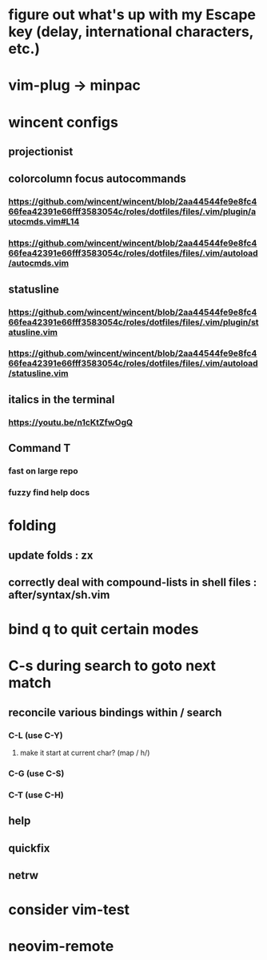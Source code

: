 * figure out what's up with my Escape key (delay, international characters, etc.)
* vim-plug -> minpac
* wincent configs
** projectionist
** colorcolumn focus autocommands
*** https://github.com/wincent/wincent/blob/2aa44544fe9e8fc466fea42391e66fff3583054c/roles/dotfiles/files/.vim/plugin/autocmds.vim#L14
*** https://github.com/wincent/wincent/blob/2aa44544fe9e8fc466fea42391e66fff3583054c/roles/dotfiles/files/.vim/autoload/autocmds.vim
** statusline
*** https://github.com/wincent/wincent/blob/2aa44544fe9e8fc466fea42391e66fff3583054c/roles/dotfiles/files/.vim/plugin/statusline.vim
*** https://github.com/wincent/wincent/blob/2aa44544fe9e8fc466fea42391e66fff3583054c/roles/dotfiles/files/.vim/autoload/statusline.vim
** italics in the terminal
*** https://youtu.be/n1cKtZfwOgQ
** Command T
*** fast on large repo
*** fuzzy find help docs
* folding
** update folds : zx
** correctly deal with compound-lists in shell files : after/syntax/sh.vim
* bind q to quit certain modes
* C-s during search to goto next match
** reconcile various bindings within / search
*** C-L (use C-Y)
**** make it start at current char? (map / h/)
*** C-G (use C-S)
*** C-T (use C-H)
** help
** quickfix
** netrw
* consider vim-test
* neovim-remote
